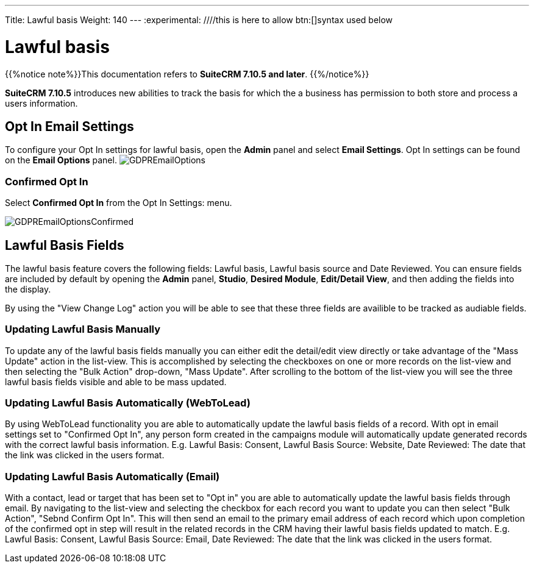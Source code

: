 ---
Title: Lawful basis
Weight: 140
---
:experimental:   ////this is here to allow btn:[]syntax used below

:imagesdir: ./../../../images/en/user

:toc:

= Lawful basis

{{%notice note%}}This documentation refers to *SuiteCRM 7.10.5 and later*. {{%/notice%}}

*SuiteCRM 7.10.5* introduces new abilities to track the basis for which the a business has permission to both store and process a users information.

== Opt In Email Settings

To configure your Opt In settings for lawful basis, open the *Admin* panel and select *Email Settings*. Opt In settings can be found on the *Email Options* panel.
image:GDPREmailOptions.png[title ="Confirmed Opt In Settings"]

=== Confirmed Opt In

Select *Confirmed Opt In* from the Opt In Settings: menu. 

image:GDPREmailOptionsConfirmed.png[title ="Confirmed Opt In Settings"]

== Lawful Basis Fields

The lawful basis feature covers the following fields: Lawful basis, Lawful basis source and Date Reviewed. You can ensure fields are included by default by opening the *Admin* panel, *Studio*, *Desired Module*, *Edit/Detail View*, and then adding the fields into the display.

By using the "View Change Log" action you will be able to see that these three fields are availible to be tracked as audiable fields.

=== Updating Lawful Basis Manually

To update any of the lawful basis fields manually you can either edit the detail/edit view directly or take advantage of the "Mass Update" action in the list-view. This is accomplished by selecting the checkboxes on one or more records on the list-view and then selecting the "Bulk Action" drop-down, "Mass Update". After scrolling to the bottom of the list-view you will see the three lawful basis fields visible and able to be mass updated.

=== Updating Lawful Basis Automatically (WebToLead)

By using WebToLead functionality you are able to automatically update the lawful basis fields of a record. With opt in email settings set to "Confirmed Opt In", any person form created in the campaigns module will automatically update generated records with the correct lawful basis information. E.g. Lawful Basis: Consent, Lawful Basis Source: Website, Date Reviewed: The date that the link was clicked in the users format.

=== Updating Lawful Basis Automatically (Email)

With a contact, lead or target that has been set to "Opt in" you are able to automatically update the lawful basis fields through email. By navigating to the list-view and selecting the checkbox for each record you want to update you can then select "Bulk Action", "Sebnd Confirm Opt In". This will then send an email to the primary email address of each record which upon completion of the confirmed opt in step will result in the related records in the CRM having their lawful basis fields updated to match. E.g. Lawful Basis: Consent, Lawful Basis Source: Email, Date Reviewed: The date that the link was clicked in the users format.
